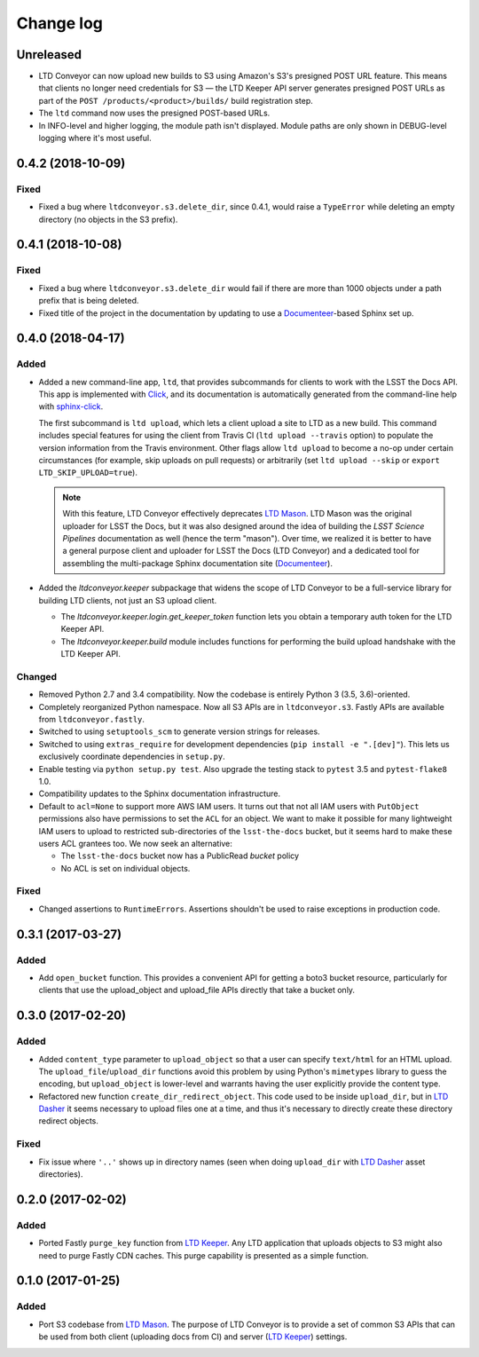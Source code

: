 ##########
Change log
##########

Unreleased
==========

- LTD Conveyor can now upload new builds to S3 using Amazon's S3's presigned POST URL feature.
  This means that clients no longer need credentials for S3 — the LTD Keeper API server generates presigned POST URLs as part of the ``POST /products/<product>/builds/`` build registration step.
- The ``ltd`` command now uses the presigned POST-based URLs.
- In INFO-level and higher logging, the module path isn't displayed.
  Module paths are only shown in DEBUG-level logging where it's most useful.

0.4.2 (2018-10-09)
==================

Fixed
-----

- Fixed a bug where ``ltdconveyor.s3.delete_dir``, since 0.4.1, would raise a ``TypeError`` while deleting an empty directory (no objects in the S3 prefix).

0.4.1 (2018-10-08)
==================

Fixed
-----

- Fixed a bug where ``ltdconveyor.s3.delete_dir`` would fail if there are more than 1000 objects under a path prefix that is being deleted.
- Fixed title of the project in the documentation by updating to use a `Documenteer`_\ -based Sphinx set up.

0.4.0 (2018-04-17)
==================

Added
-----

- Added a new command-line app, ``ltd``, that provides subcommands for clients to work with the LSST the Docs API.
  This app is implemented with Click_, and its documentation is automatically generated from the command-line help with `sphinx-click`_.

  The first subcommand is ``ltd upload``, which lets a client upload a site to LTD as a new build.
  This command includes special features for using the client from Travis CI (``ltd upload --travis`` option) to populate the version information from the Travis environment.
  Other flags allow ``ltd upload`` to become a no-op under certain circumstances (for example, skip uploads on pull requests) or arbitrarily (set ``ltd upload --skip`` or ``export LTD_SKIP_UPLOAD=true``).

  .. note::

     With this feature, LTD Conveyor effectively deprecates `LTD Mason`_.
     LTD Mason was the original uploader for LSST the Docs, but it was also designed around the idea of building the `LSST Science Pipelines` documentation as well (hence the term "mason").
     Over time, we realized it is better to have a general purpose client and uploader for LSST the Docs (LTD Conveyor) and a dedicated tool for assembling the multi-package Sphinx documentation site (`Documenteer`_).

- Added the `ltdconveyor.keeper` subpackage that widens the scope of LTD Conveyor to be a full-service library for building LTD clients, not just an S3 upload client.

  - The `ltdconveyor.keeper.login.get_keeper_token` function lets you obtain a temporary auth token for the LTD Keeper API.

  - The `ltdconveyor.keeper.build` module includes functions for performing the build upload handshake with the LTD Keeper API.

Changed
-------

- Removed Python 2.7 and 3.4 compatibility.
  Now the codebase is entirely Python 3 (3.5, 3.6)-oriented.

- Completely reorganized Python namespace.
  Now all S3 APIs are in ``ltdconveyor.s3``.
  Fastly APIs are available from ``ltdconveyor.fastly``.

- Switched to using ``setuptools_scm`` to generate version strings for releases.

- Switched to using ``extras_require`` for development dependencies (``pip install -e ".[dev]"``).
  This lets us exclusively coordinate dependencies in ``setup.py``.

- Enable testing via ``python setup.py test``.
  Also upgrade the testing stack to ``pytest`` 3.5 and ``pytest-flake8`` 1.0.

- Compatibility updates to the Sphinx documentation infrastructure.

- Default to ``acl=None`` to support more AWS IAM users.
  It turns out that not all IAM users with ``PutObject`` permissions also have permissions to set the ``ACL`` for an object.
  We want to make it possible for many lightweight IAM users to upload to restricted sub-directories of the ``lsst-the-docs`` bucket, but it seems hard to make these users ACL grantees too.
  We now seek an alternative:
  
  - The ``lsst-the-docs`` bucket now has a PublicRead *bucket* policy
  - No ACL is set on individual objects.

Fixed
-----

- Changed assertions to ``RuntimeErrors``.
  Assertions shouldn't be used to raise exceptions in production code.

0.3.1 (2017-03-27)
==================

Added
-----

- Add ``open_bucket`` function.
  This provides a convenient API for getting a boto3 bucket resource, particularly for clients that use the upload_object and upload_file APIs directly that take a bucket only.

0.3.0 (2017-02-20)
==================

Added
-----

- Added ``content_type`` parameter to ``upload_object`` so that a user can specify ``text/html`` for an HTML upload.
  The ``upload_file``/``upload_dir`` functions avoid this problem by using Python's ``mimetypes`` library to guess the encoding, but ``upload_object`` is lower-level and warrants having the user explicitly provide the content type.
- Refactored new function ``create_dir_redirect_object``.
  This code used to be inside ``upload_dir``, but in `LTD Dasher`_ it seems necessary to upload files one at a time, and thus it's necessary to directly create these directory redirect objects.

Fixed
-----

- Fix issue where ``'..'`` shows up in directory names (seen when doing ``upload_dir`` with `LTD Dasher`_ asset directories).

0.2.0 (2017-02-02)
==================

Added
-----

- Ported Fastly ``purge_key`` function from `LTD Keeper`_.
  Any LTD application that uploads objects to S3 might also need to purge Fastly CDN caches.
  This purge capability is presented as a simple function.

0.1.0 (2017-01-25)
==================

Added
-----

- Port S3 codebase from `LTD Mason`_.
  The purpose of LTD Conveyor is to provide a set of common S3 APIs that can be used from both client (uploading docs from CI) and server (`LTD Keeper`_) settings.

.. _LTD Keeper: https://ltd-keeper.lsst.io
.. _LTD Mason: https://ltd-mason.lsst.io
.. _LTD Dasher: https://github.com/lsst-sqre/ltd-dasher
.. _Documenteer: https://documenteer.lsst.io
.. _Click: http://click.pocoo.org/
.. _sphinx-click: https://sphinx-click.readthedocs.io/en/latest/
.. _LSST Science Pipelines: https://pipelines.lsst.io
